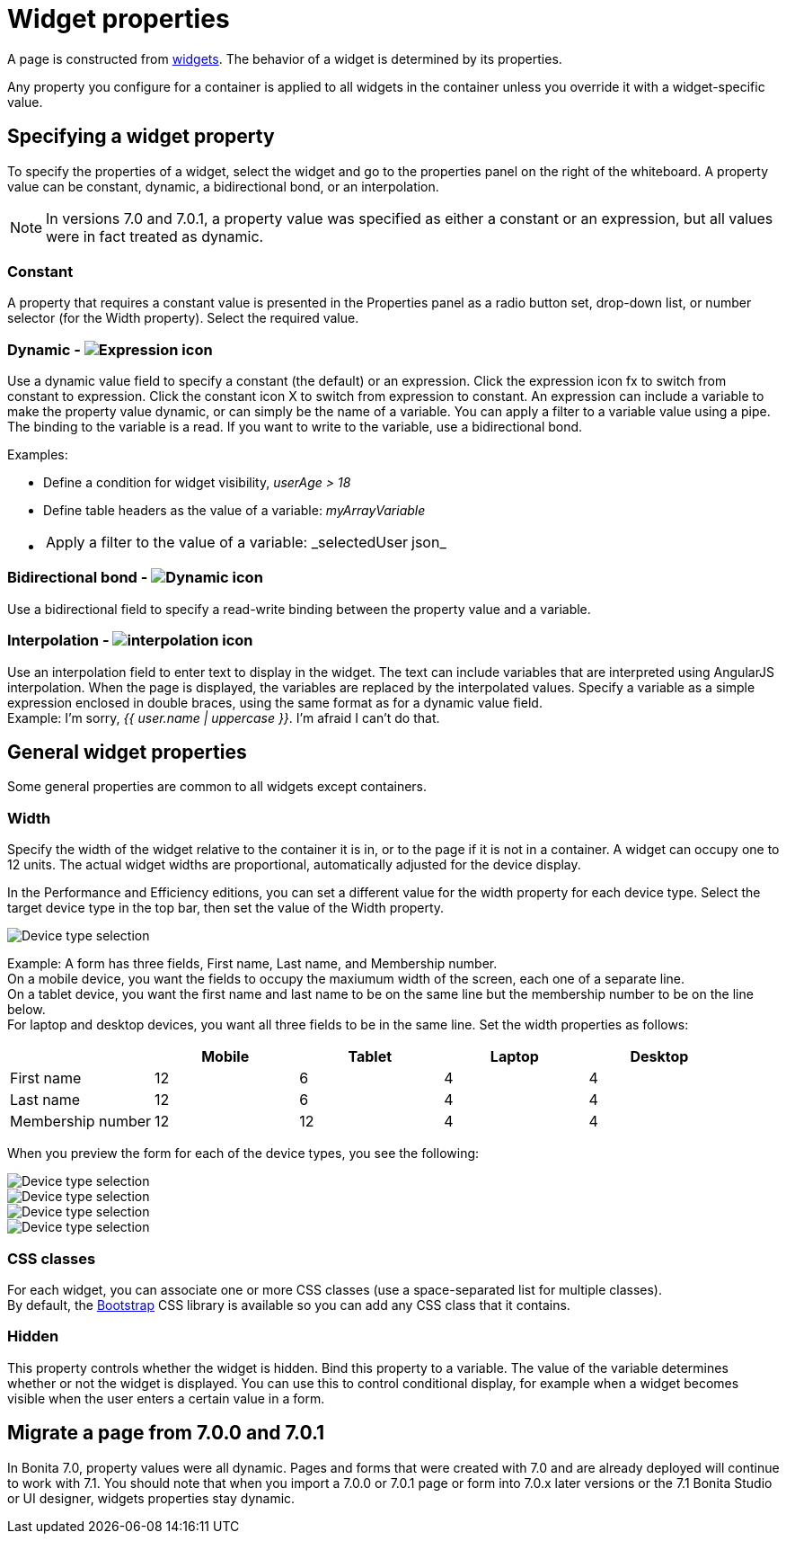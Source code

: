 = Widget properties

A page is constructed from xref:widgets.adoc[widgets]. The behavior of a widget is determined by its properties.

Any property you configure for a container is applied to all widgets in the container unless you override it with a widget-specific value.

== Specifying a widget property

To specify the properties of a widget, select the widget and go to the properties panel on the right of the whiteboard. A property value can be constant, dynamic, a bidirectional bond, or an interpolation.

NOTE: In versions 7.0 and 7.0.1, a property value was specified as either a constant or an expression, but all values were in fact treated as dynamic.

=== Constant

A property that requires a constant value is presented in the Properties panel as a radio button set, drop-down list, or number selector (for the Width property). Select the required value.

=== Dynamic - image:images/images-6_0/UID-property-bond-expression.svg[Expression icon]

Use a dynamic value field to specify a constant (the default) or an expression. Click the expression icon fx to switch from constant to expression. Click the constant icon X to switch from expression to constant. An expression can include a variable to make the property value dynamic, or can simply be the name of a variable. You can apply a filter to a variable value using a pipe. The binding to the
variable is a read. If you want to write to the variable, use a bidirectional bond.

Examples:

* Define a condition for widget visibility, _userAge > 18_
* Define table headers as the value of a variable: _myArrayVariable_
* {blank}
+
[cols=2*]
|===
| Apply a filter to the value of a variable: _selectedUser
| json_
|===

=== Bidirectional bond - image:images/images-6_0/UID-property-bond-chain.png[Dynamic icon]

Use a bidirectional field to specify a read-write binding between the property value and a variable.

=== Interpolation - image:images/images-6_0/UID-property-bond-interpolation.png[interpolation icon]

Use an interpolation field to enter text to display in the widget. The text can include variables that are interpreted using AngularJS interpolation. When the page is displayed, the variables are replaced by the interpolated values. Specify a variable as a simple expression enclosed in double braces, using the same format as for a dynamic value field. +
Example: I'm sorry, _{{ user.name | uppercase }}_. I'm afraid I can't do that.

== General widget properties

Some general properties are common to all widgets except containers.

=== Width

Specify the width of the widget relative to the container it is in, or to the page if it is not in a container. A widget can occupy one to 12 units. The actual widget widths are proportional, automatically adjusted for the device display.

In the Performance and Efficiency editions, you can set a different value for the width property for each device type. Select the target device type in the top bar, then set the value of the Width property.

image::images/images-6_0/pb-resolution.png[Device type selection]

Example: A form has three fields, First name, Last name, and Membership number. +
On a mobile device, you want the fields to occupy the maxiumum width of the screen, each one of a separate line. +
On a tablet device, you want the first name and last name to be on the same line but the membership number to be on the line below. +
For laptop and desktop devices, you want all three fields to be in the same line. Set the width properties as follows:

[cols=",^,^,^,^"]
|===
|  | Mobile | Tablet | Laptop | Desktop

| First name
| 12
| 6
| 4
| 4

| Last name
| 12
| 6
| 4
| 4

| Membership number
| 12
| 12
| 4
| 4
|===

When you preview the form for each of the device types, you see the following:

image::images/images-6_0/mobile.png[Device type selection]

image::images/images-6_0/tablet.png[Device type selection]

image::images/images-6_0/laptop.png[Device type selection]

image::images/images-6_0/desktop.png[Device type selection]

=== CSS classes

For each widget, you can associate one or more CSS classes (use a space-separated list for multiple classes). +
By default, the http://getbootstrap.com/[Bootstrap] CSS library is available so you can add any CSS class that it contains.

=== Hidden

This property controls whether the widget is hidden. Bind this property to a variable. The value of the variable determines whether or not the widget is displayed. You can use this to control conditional display, for example when a widget becomes visible when the user enters a certain value in a form.

== Migrate a page from 7.0.0 and 7.0.1

In Bonita 7.0, property values were all dynamic. Pages and forms that were created with 7.0 and are already deployed will continue to work with 7.1. You should note that when you import a 7.0.0 or 7.0.1 page or form into 7.0.x later versions or the 7.1 Bonita Studio or UI designer, widgets properties stay dynamic.
